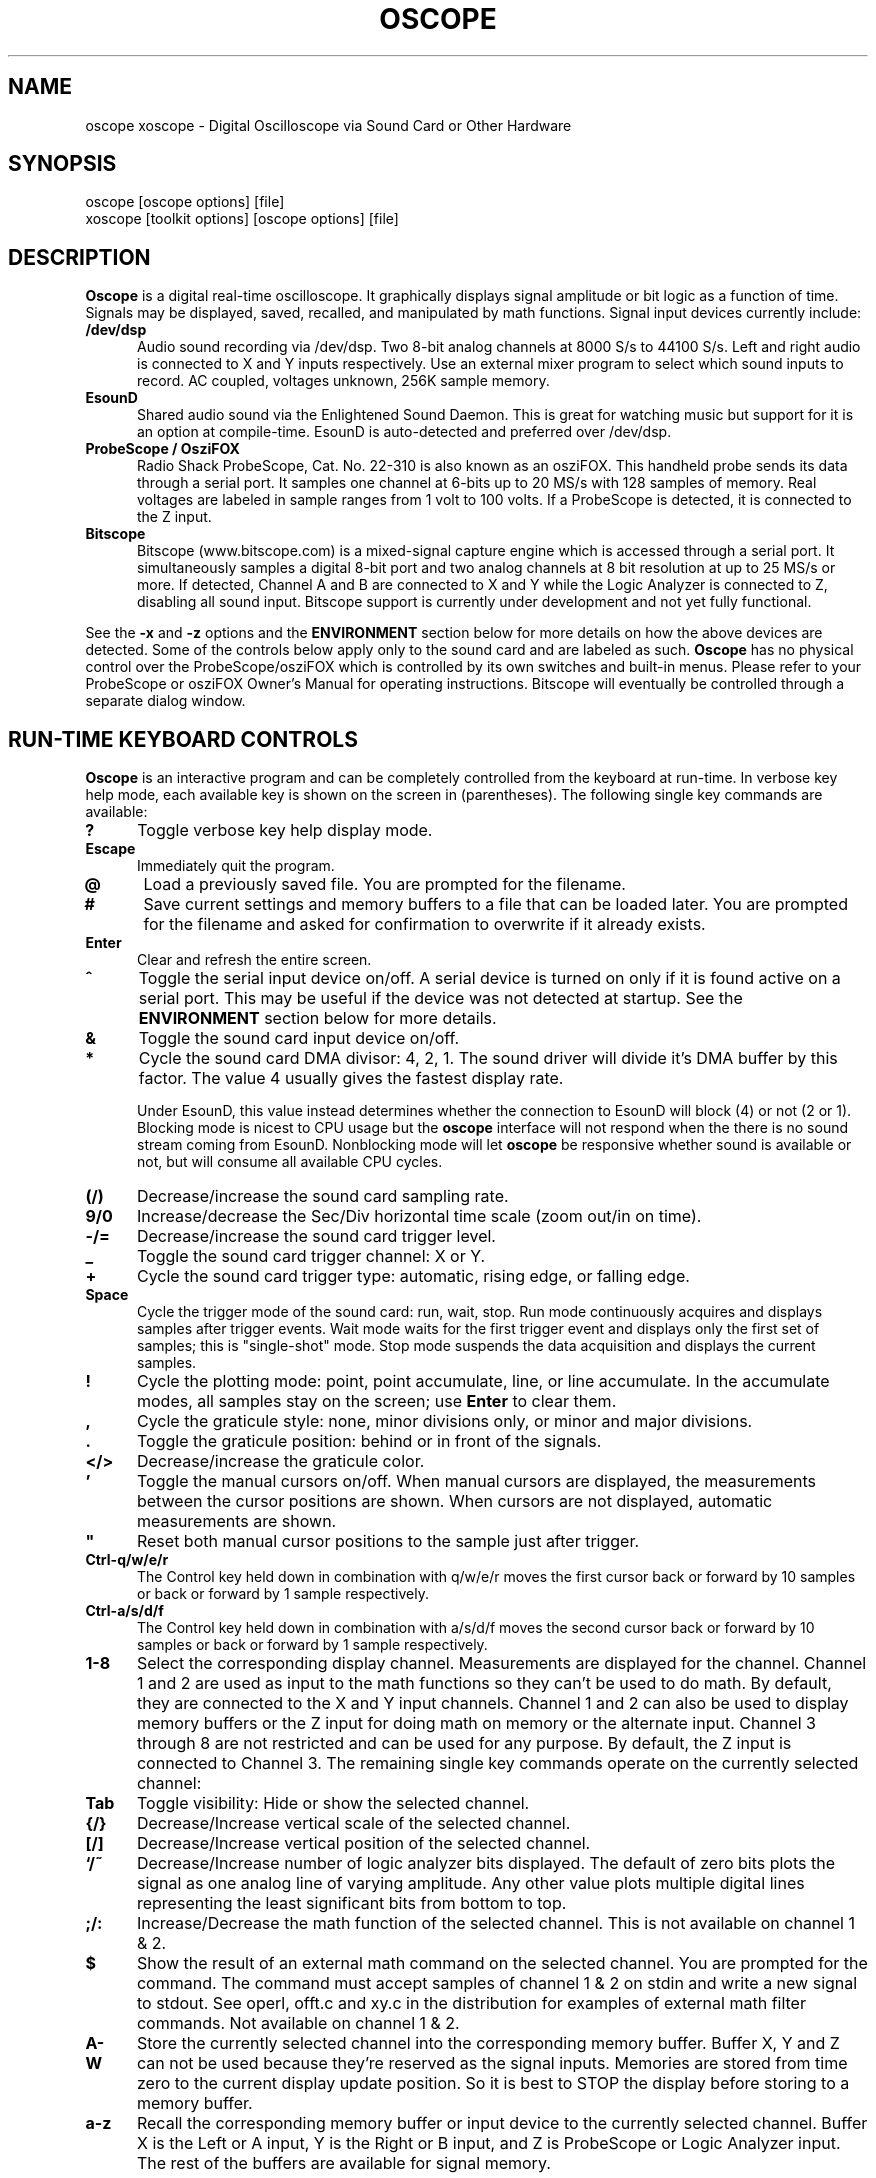 .\" @(#)$Id: oscope.1,v 1.21 2001/05/22 05:11:02 twitham Exp $
.\"
.\" Copyright (C) 1996 - 2000 Tim Witham <twitham@quiknet.com>
.\"
.\" (see the files README and COPYING for more details)

.TH OSCOPE 1 "May  6  2001" "Linux" "User Commands"
.SH NAME
oscope xoscope \- Digital Oscilloscope via Sound Card or Other Hardware
.SH SYNOPSIS
oscope [oscope options] [file]
.br
xoscope [toolkit options] [oscope options] [file]

.SH DESCRIPTION

.B Oscope
is a digital real-time oscilloscope. It graphically displays signal
amplitude or bit logic as a function of time.  Signals may be
displayed, saved, recalled, and manipulated by math functions.  Signal
input devices currently include:
.P

.TP 0.5i
.B /dev/dsp
Audio sound recording via /dev/dsp.  Two 8-bit analog channels at 8000
S/s to 44100 S/s.  Left and right audio is connected to X and Y inputs
respectively.  Use an external mixer program to select which sound
inputs to record.  AC coupled, voltages unknown, 256K sample memory.

.TP 0.5i
.B EsounD
Shared audio sound via the Enlightened Sound Daemon.  This is great
for watching music but support for it is an option at compile-time.
EsounD is auto-detected and preferred over /dev/dsp.

.TP 0.5i
.B ProbeScope / OsziFOX
Radio Shack ProbeScope, Cat. No. 22-310 is also known as an osziFOX.
This handheld probe sends its data through a serial port.  It samples
one channel at 6-bits up to 20 MS/s with 128 samples of memory.  Real
voltages are labeled in sample ranges from 1 volt to 100 volts.  If a
ProbeScope is detected, it is connected to the Z input.

.TP 0.5i
.B Bitscope
Bitscope (www.bitscope.com) is a mixed-signal capture engine which is
accessed through a serial port.  It simultaneously samples a digital
8-bit port and two analog channels at 8 bit resolution at up to 25
MS/s or more.  If detected, Channel A and B are connected to X and Y
while the Logic Analyzer is connected to Z, disabling all sound input.
Bitscope support is currently under development and not yet fully
functional.
.P

See the
.B -x
and
.B -z
options and the
.B ENVIRONMENT
section below for more details on how the above devices are detected.
Some of the controls below apply only to the sound card and are
labeled as such.
.B Oscope
has no physical control over the ProbeScope/osziFOX which is
controlled by its own switches and built-in menus.  Please refer to
your ProbeScope or osziFOX Owner's Manual for operating instructions.
Bitscope will eventually be controlled through a separate dialog
window.
.P

.PP
.SH "RUN\-TIME KEYBOARD CONTROLS"

.B Oscope
is an interactive program and can be completely controlled from the
keyboard at run-time.  In verbose key help mode, each available key is
shown on the screen in (parentheses).  The following single key
commands are available:

.TP 0.5i
.B ?
Toggle verbose key help display mode.

.TP 0.5i
.B Escape
Immediately quit the program.

.TP 0.5i
.B @
Load a previously saved file.  You are prompted for the filename.

.TP 0.5i
.B #
Save current settings and memory buffers to a file that can be loaded
later.  You are prompted for the filename and asked for confirmation
to overwrite if it already exists.

.TP 0.5i
.B Enter
Clear and refresh the entire screen.

.TP 0.5i
.B ^
Toggle the serial input device on/off.  A serial device is turned on
only if it is found active on a serial port.  This may be useful if
the device was not detected at startup.  See the
.B ENVIRONMENT
section below for more details.

.TP 0.5i
.B &
Toggle the sound card input device on/off.

.TP 0.5i
.B *
Cycle the sound card DMA divisor: 4, 2, 1.  The sound driver will
divide it's DMA buffer by this factor.  The value 4 usually gives the
fastest display rate.

Under EsounD, this value instead determines whether the connection to
EsounD will block (4) or not (2 or 1).  Blocking mode is nicest to CPU
usage but the
.B oscope
interface will not respond when the there is no sound stream coming
from EsounD.  Nonblocking mode will let
.B oscope
be responsive whether sound is available or not, but will consume all
available CPU cycles.

.TP 0.5i
.B (/)
Decrease/increase the sound card sampling rate.

.TP 0.5i
.B 9/0
Increase/decrease the Sec/Div horizontal time scale (zoom out/in on
time).

.TP 0.5i
.B -/=
Decrease/increase the sound card trigger level.

.TP 0.5i
.B _
Toggle the sound card trigger channel: X or Y.

.TP 0.5i
.B +
Cycle the sound card trigger type: automatic, rising edge, or falling
edge.

.TP 0.5i
.B Space
Cycle the trigger mode of the sound card: run, wait, stop.  Run mode
continuously acquires and displays samples after trigger events.  Wait
mode waits for the first trigger event and displays only the first set
of samples; this is "single-shot" mode.  Stop mode suspends the data
acquisition and displays the current samples.

.TP 0.5i
.B !
Cycle the plotting mode: point, point accumulate, line, or line
accumulate.  In the accumulate modes, all samples stay on the screen;
use
.B Enter
to clear them.

.TP 0.5i
.B ,
Cycle the graticule style: none, minor divisions only, or minor and
major divisions.

.TP 0.5i
.B .
Toggle the graticule position: behind or in front of the signals.

.TP 0.5i
.B </>
Decrease/increase the graticule color.

.TP 0.5i
.B '
Toggle the manual cursors on/off.  When manual cursors are displayed,
the measurements between the cursor positions are shown.  When cursors
are not displayed, automatic measurements are shown.

.TP 0.5i
.B """
Reset both manual cursor positions to the sample just after trigger.
.\" "

.TP 0.5i
.B Ctrl-q/w/e/r
The Control key held down in combination with q/w/e/r moves the first
cursor back or forward by 10 samples or back or forward by 1 sample
respectively.

.TP 0.5i
.B Ctrl-a/s/d/f
The Control key held down in combination with a/s/d/f moves the second
cursor back or forward by 10 samples or back or forward by 1 sample
respectively.

.TP 0.5i
.B 1\-8
Select the corresponding display channel.  Measurements are displayed
for the channel.  Channel 1 and 2 are used as input to the math
functions so they can't be used to do math.  By default, they are
connected to the X and Y input channels.  Channel 1 and 2 can also be
used to display memory buffers or the Z input for doing math on memory
or the alternate input.  Channel 3 through 8 are not restricted and
can be used for any purpose.  By default, the Z input is connected to
Channel 3.  The remaining single key commands operate on the currently
selected channel:

.TP 0.5i
.B Tab
Toggle visibility: Hide or show the selected channel.

.TP 0.5i
.B {/}
Decrease/Increase vertical scale of the selected channel.

.TP 0.5i
.B [/]
Decrease/Increase vertical position of the selected channel.

.TP 0.5i
.B `/~
Decrease/Increase number of logic analyzer bits displayed.  The
default of zero bits plots the signal as one analog line of varying
amplitude.  Any other value plots multiple digital lines representing
the least significant bits from bottom to top.

.TP 0.5i
.B ;/:
Increase/Decrease the math function of the selected channel.  This is
not available on channel 1 & 2.

.TP 0.5i
.B $
Show the result of an external math command on the selected channel.
You are prompted for the command.  The command must accept samples of
channel 1 & 2 on stdin and write a new signal to stdout.  See operl,
offt.c and xy.c in the distribution for examples of external math
filter commands.  Not available on channel 1 & 2.

.TP 0.5i
.B A-W
Store the currently selected channel into the corresponding memory
buffer.  Buffer X, Y and Z can not be used because they're reserved as
the signal inputs.  Memories are stored from time zero to the current
display update position.  So it is best to STOP the display before
storing to a memory buffer.

.TP 0.5i
.B a-z
Recall the corresponding memory buffer or input device to the
currently selected channel.  Buffer X is the Left or A input, Y is the
Right or B input, and Z is ProbeScope or Logic Analyzer input.  The
rest of the buffers are available for signal memory.

.PP
.SH "MOUSE CONTROLS"
.B Xoscope
adds mouse controls to menus or around the edges of the scope area.
These should be nearly self-explanatory.  They perform the same
functions as the equivalent keyboard commands above.  If built with
GTK+, a context-sensitive pop-up menu is available with right-click to
select channels, change scale and position, recall and store signals
and so on.  Left click decreases a variable while right click
increases.  The manual measurement cursors can also be positioned with
the mouse.

.PP
.SH "COMMAND\-LINE OPTIONS"

The command-line options define the startup state of
.B oscope
and have reasonable defaults.  All options may be capitalized in case
they conflict with an X toolkit option.  These options are also
recorded in text files saved by
.B oscope.

.TP 0.5i
.B -h
Help usage message showing these startup options with their default
values, then exit.

.TP 0.5i
.B -# <code>
Startup conditions of each channel.  # is a channel number from 1 to
8.  Code can have up to three fields, separated by colons:
position[.bits][:scale[:function #, memory letter, or external
command]].  Position is the number of pixels above (positive) or below
(negative) the center of the display.  Bits is the number of logic
analyzer bits to display.  Scale is a valid scaling factor from 1/50
to 50, expressed as a fraction.  The third field may contain a
built-in math function number, memory letter, or external math command
to run on the channel.  Using these options makes the channel visible
unless position begins with a '+', in which case the channel is
hidden.

.TP 0.5i
.B -a <channel>
Active, or selected, channel.

.TP 0.5i
.B -r <rate>
Sound card sampling Rate in samples per second.  Current valid values
are 8000, 11025, 22050, or 44100.

.TP 0.5i
.B -s <scale>
Time Scale factor from 1/20 to 1000 expressed as a fraction where 1/1
is 1 ms/div.

.TP 0.5i
.B -t <trigger>
Sound card Trigger conditions.  Trigger can have up to three fields,
separated by colons: position[:type[:channel]].  Position is the
number of pixels above (positive) or below (negative) the center of
the display.  Type is a number indicating the kind of trigger, 0 =
automatic, 1 = rising edge, 2 = falling edge.  Channel should be x or
y.

.TP 0.5i
.B -l <cursors>
Manual cursor Line positions.  Cursors can have up to three fields,
separated by colons: first[:second[:on?]].  First is the sample
position of the first cursor.  Second is the sample position of the
second cursor.  The final field is weather the manual cursors are
displayed (1) or the not displayed (0).

.TP 0.5i
.B -c <color>
Graticule Color, 0 - 15.

.TP 0.5i
.B -d <dma divisor>
Divisor for sound card DMA: 1, 2, or 4.  The sound driver will divide
it's DMA buffer by this factor.  The value 4 usually gives the fastest
display rate.

.TP 0.5i
.B -m <mode>
Graphics Mode to use.  For
.B xoscope,
use the more flexible -geometry instead.  0 = 640x480x16, 1 =
800x600x16, 2 = 1024x768x16, 3 = 1280x1024x16.
.B WARNING:
not all modes are supported by all video cards; don't use unsupported
modes!

.TP 0.5i
.B -f
Font to use.  For
.B oscope,
these are listed in /usr/lib/kbd/consolefonts.  For
.B xoscope,
they're the output of xlsfonts.  The default should work best.

.TP 0.5i
.B -p <type>
Plot type.  0 = point, 1 = point accumulate, 2 = line, 3 = line
accumulate, 4 = step, 5 = step accumulate.

.TP 0.5i
.B -g <style>
Graticule style.  0 = none, 1 = minor divisions only, 2 = minor and
major divisions.

.TP 0.5i
.B -b
Whether the graticule is drawn Behind or in front of the signals.

.TP 0.5i
.B -v
Whether the Verbose key help is displayed.

.TP 0.5i
.B -x
Whether the sound card input device (XY) is turned on.  This can be
used to skip the attempt to connect to Esound or /dev/dsp.

.TP 0.5i
.B -z
Whether the serial input device (Z) is turned on.  This can be used to
suppress the search for a serial scope device.

.TP 0.5i
.B file
The name of a file to load upon startup.  This should be a file
previously saved by
.B oscope.

.SH EXAMPLES
.TP 0.5i
.B oscope -1 80 -2 -80 -3 0:1/5:6 -4 -160:1/5:7

This runs
.B oscope
with channel 1 above and channel 2 below the center of the display.
Also channel 3 and 4 are made visible to show the FFT of channel 1 and
2 respectively at a reduced scale of 1/5.

.TP 0.5i
.B xoscope oscope.dat

This runs xoscope, loading settings and memory buffers from a
previously saved data file called "oscope.dat".

.SH FILES
.B Oscope
creates readable text data files.  The files contain at least a
comment header which holds the current settings of
.B oscope.
Loading the file causes these saved settings to be restored.

To record your signals permanently first store them into memory
buffers, optionally recall them to channels, and then save the file.
All non-empty memory buffers are written to a column of the file
following the comment header.  Columns are separated by tab
characters.  These are stored back into the memory buffers when the
file is later loaded.  Simply recall them to channels to view them.
.P

This format could also be read by some spreadsheet or plotting
programs.  For example, the
.B gnuplot (1)
command
.P

plot "oscope.dat" using 0:1, "oscope.dat" using 0:2
.P

would plot the first and second columns of the "oscope.dat" data file.

.SH ENVIRONMENT

.TP 0.5i
.B OSCOPEPATH
The path to use when looking for external math commands.  If unset,
the built-in default is used.

.TP 0.5i
.B PROBESCOPE
The serial device your ProbeScope or osziFOX is connected to.  If no
ProbeScope is found here, some known serial devices are checked.  If
unset, /dev/probescope is used.  /dev/probescope could be a symbolic
link to the real device such as /dev/ttyS1.

.TP 0.5i
.B BITSCOPE
The serial device your Bitscope is connected to.  If no Bitscope is
found here, some known serial devices are checked.  If unset,
/dev/bitscope is used.  /dev/bitscope could be a symbolic link to the
real device such as /dev/ttyS1.

.TP 0.5i
.B ESPEAKER
The host:port of the EsounD to connect to if built with EsounD
support.  If unset, localhost is assumed.  If no EsounD connection is
made or if there is no EsounD support compiled in, then
.B oscope
will try to read /dev/dsp directly.

.SH LIMITATIONS

The sound card should be capable of 44100 Hz sampling via the sound
drivers.  You must use an external mixer program to select the input
source device, level, etc.  Since these unknowns affect the amplitude,
there is no reference to voltage on the Y axis; it is in fact,
unknown.  Instead you're given the scale in pixels per sample unit.
Note that the serial oscilloscope devices don't have this limitation.
They have real voltage labels on the Y axis.
.P

Signal math is only valid if Channel 1 and 2 contain signals of the
same sampling rate.
.B It is up to you to make sure this is the case.  Doing math on signals
.B of different sample rates will produce incorrect results!
.P

The automatic measurements count zero crossings and divide to
determine the frequency and period.  If these zero crossings are not
"regularly-periodic", these measurements could be invalid.
.B Oscope
does understand how to measure the built-in FFT functions by locating
the peak frequency.  Use manual cursor positioning to get more precise
measurements.
.P

Your sound card is most-likely AC coupled so you will never see any DC
offset.  You probably can't get DC coupling by just shorting the input
capacitors on your sound card.  Use serial hardware to see DC offsets.
.P

The display may not be able to keep up if you give it too much to
plot, depending on your sound card, graphics card, and processor
speed.  External math commands are particularly expensive since the
kernel must then split the available CPU cycles across multiple
processes.  To maximize refresh speed, hide all unneeded channels, use
point or point accumulate mode, zoom in on Sec/Div as much as
possible, and turn off the graticule.
.P

Because it uses svgalib,
.B oscope
must be run as root or be setuid to root.
.B xoscope
doesn't have this restriction.

.SH BUGS
The keyboard interface may be confusing.

.SH AUTHOR
.B Oscope
was written by Tim Witham (twitham@quiknet.com), originally based
on "scope" by Jeff Tranter (Jeff_Tranter@Mitel.COM).
.B Oscope
is released under the conditions of the GNU General Public License.
See the files README and COPYING in the distribution for details.

.\" oscope.1 ends here.
